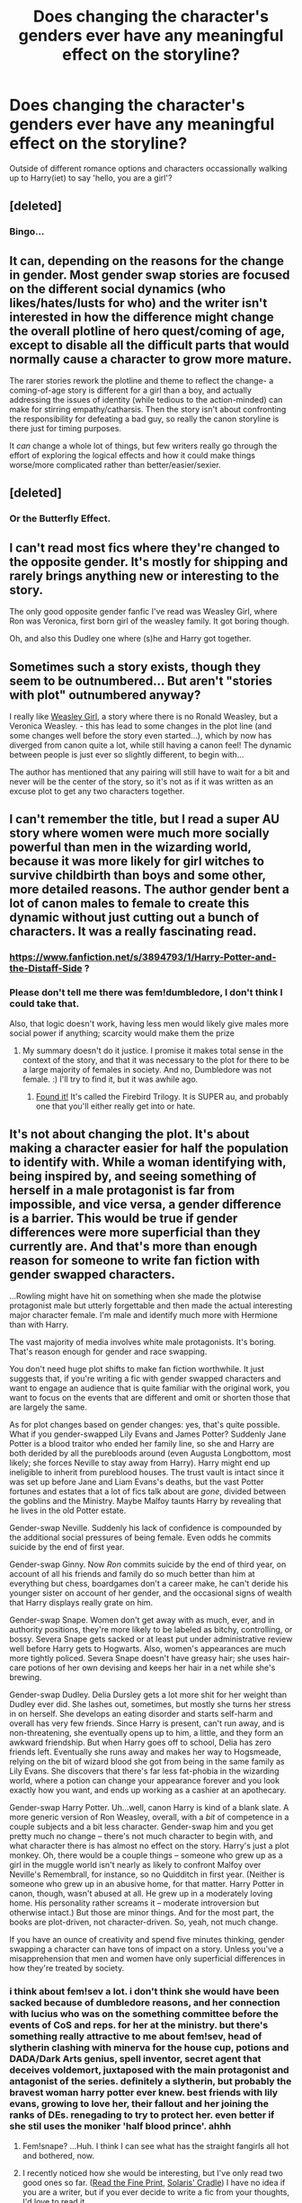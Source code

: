 #+TITLE: Does changing the character's genders ever have any meaningful effect on the storyline?

* Does changing the character's genders ever have any meaningful effect on the storyline?
:PROPERTIES:
:Score: 13
:DateUnix: 1431706993.0
:DateShort: 2015-May-15
:FlairText: Discussion
:END:
Outside of different romance options and characters occassionally walking up to Harry(iet) to say 'hello, you are a girl'?


** [deleted]
:PROPERTIES:
:Score: 16
:DateUnix: 1431714543.0
:DateShort: 2015-May-15
:END:

*** Bingo...
:PROPERTIES:
:Author: 12th_companion
:Score: 5
:DateUnix: 1431729870.0
:DateShort: 2015-May-16
:END:


** It can, depending on the reasons for the change in gender. Most gender swap stories are focused on the different social dynamics (who likes/hates/lusts for who) and the writer isn't interested in how the difference might change the overall plotline of hero quest/coming of age, except to disable all the difficult parts that would normally cause a character to grow more mature.

The rarer stories rework the plotline and theme to reflect the change- a coming-of-age story is different for a girl than a boy, and actually addressing the issues of identity (while tedious to the action-minded) can make for stirring empathy/catharsis. Then the story isn't about confronting the responsibility for defeating a bad guy, so really the canon storyline is there just for timing purposes.

It /can/ change a whole lot of things, but few writers really go through the effort of exploring the logical effects and how it could make things worse/more complicated rather than better/easier/sexier.
:PROPERTIES:
:Author: wordhammer
:Score: 14
:DateUnix: 1431728051.0
:DateShort: 2015-May-16
:END:


** [deleted]
:PROPERTIES:
:Score: 7
:DateUnix: 1431728975.0
:DateShort: 2015-May-16
:END:

*** Or the Butterfly Effect.
:PROPERTIES:
:Author: psi567
:Score: 3
:DateUnix: 1431737412.0
:DateShort: 2015-May-16
:END:


** I can't read most fics where they're changed to the opposite gender. It's mostly for shipping and rarely brings anything new or interesting to the story.

The only good opposite gender fanfic I've read was Weasley Girl, where Ron was Veronica, first born girl of the weasley family. It got boring though.

Oh, and also this Dudley one where (s)he and Harry got together.
:PROPERTIES:
:Author: Ifrickedup_Sorry
:Score: 6
:DateUnix: 1431728829.0
:DateShort: 2015-May-16
:END:


** Sometimes such a story exists, though they seem to be outnumbered... But aren't "stories with plot" outnumbered anyway?

I really like [[https://www.fanfiction.net/s/8202739/1/Weasley-Girl][Weasley Girl]], a story where there is no Ronald Weasley, but a Veronica Weasley. - this has lead to some changes in the plot line (and some changes well before the story even started...), which by now has diverged from canon quite a lot, while still having a canon feel! The dynamic between people is just ever so slightly different, to begin with...

The author has mentioned that any pairing will still have to wait for a bit and never will be the center of the story, so it's not as if it was written as an excuse plot to get any two characters together.
:PROPERTIES:
:Author: misfit_hog
:Score: 4
:DateUnix: 1431767686.0
:DateShort: 2015-May-16
:END:


** I can't remember the title, but I read a super AU story where women were much more socially powerful than men in the wizarding world, because it was more likely for girl witches to survive childbirth than boys and some other, more detailed reasons. The author gender bent a lot of canon males to female to create this dynamic without just cutting out a bunch of characters. It was a really fascinating read.
:PROPERTIES:
:Author: nroblezae
:Score: 5
:DateUnix: 1431730465.0
:DateShort: 2015-May-16
:END:

*** [[https://www.fanfiction.net/s/3894793/1/Harry-Potter-and-the-Distaff-Side]] ?
:PROPERTIES:
:Author: Karinta
:Score: 3
:DateUnix: 1431739342.0
:DateShort: 2015-May-16
:END:


*** Please don't tell me there was fem!dumbledore, I don't think I could take that.

Also, that logic doesn't work, having less men would likely give males more social power if anything; scarcity would make them the prize
:PROPERTIES:
:Score: 4
:DateUnix: 1431736280.0
:DateShort: 2015-May-16
:END:

**** My summary doesn't do it justice. I promise it makes total sense in the context of the story, and that it was necessary to the plot for there to be a large majority of females in society. And no, Dumbledore was not female. :) I'll try to find it, but it was awhile ago.
:PROPERTIES:
:Author: nroblezae
:Score: 3
:DateUnix: 1431737297.0
:DateShort: 2015-May-16
:END:

***** [[https://www.fanfiction.net/s/8629685/1/Firebird-s-Son-Book-I-of-the-Firebird-Trilogy][Found it!]] It's called the Firebird Trilogy. It is SUPER au, and probably one that you'll either really get into or hate.
:PROPERTIES:
:Author: nroblezae
:Score: 3
:DateUnix: 1431737759.0
:DateShort: 2015-May-16
:END:


** It's not about changing the plot. It's about making a character easier for half the population to identify with. While a woman identifying with, being inspired by, and seeing something of herself in a male protagonist is far from impossible, and vice versa, a gender difference is a barrier. This would be true if gender differences were more superficial than they currently are. And that's more than enough reason for someone to write fan fiction with gender swapped characters.

...Rowling might have hit on something when she made the plotwise protagonist male but utterly forgettable and then made the actual interesting major character female. I'm male and identify much more with Hermione than with Harry.

The vast majority of media involves white male protagonists. It's boring. That's reason enough for gender and race swapping.

You don't need huge plot shifts to make fan fiction worthwhile. It just suggests that, if you're writing a fic with gender swapped characters and want to engage an audience that is quite familiar with the original work, you want to focus on the events that are different and omit or shorten those that are largely the same.

As for plot changes based on gender changes: yes, that's quite possible. What if you gender-swapped Lily Evans and James Potter? Suddenly Jane Potter is a blood traitor who ended her family line, so she and Harry are both derided by all the purebloods around (even Augusta Longbottom, most likely; she forces Neville to stay away from Harry). Harry might end up ineligible to inherit from pureblood houses. The trust vault is intact since it was set up before Jane and Liam Evans's deaths, but the vast Potter fortunes and estates that a lot of fics talk about are /gone/, divided between the goblins and the Ministry. Maybe Malfoy taunts Harry by revealing that he lives in the old Potter estate.

Gender-swap Neville. Suddenly his lack of confidence is compounded by the additional social pressures of being female. Even odds he commits suicide by the end of first year.

Gender-swap Ginny. Now /Ron/ commits suicide by the end of third year, on account of all his friends and family do so much better than him at everything but chess, boardgames don't a career make, he can't deride his younger sister on account of her gender, and the occasional signs of wealth that Harry displays really grate on him.

Gender-swap Snape. Women don't get away with as much, ever, and in authority positions, they're more likely to be labeled as bitchy, controlling, or bossy. Severa Snape gets sacked or at least put under administrative review well before Harry gets to Hogwarts. Also, women's appearances are much more tightly policed. Severa Snape doesn't have greasy hair; she uses hair-care potions of her own devising and keeps her hair in a net while she's brewing.

Gender-swap Dudley. Delia Dursley gets a lot more shit for her weight than Dudley ever did. She lashes out, sometimes, but mostly she turns her stress in on herself. She develops an eating disorder and starts self-harm and overall has very few friends. Since Harry is present, can't run away, and is non-threatening, she eventually opens up to him, a little, and they form an awkward friendship. But when Harry goes off to school, Delia has zero friends left. Eventually she runs away and makes her way to Hogsmeade, relying on the bit of wizard blood she got from being in the same family as Lily Evans. She discovers that there's far less fat-phobia in the wizarding world, where a potion can change your appearance forever and you look exactly how you want, and ends up working as a cashier at an apothecary.

Gender-swap Harry Potter. Uh...well, canon Harry is kind of a blank slate. A more generic version of Ron Weasley, overall, with a /bit/ of competence in a couple subjects and a bit less character. Gender-swap him and you get pretty much no change -- there's not much character to begin with, and what character there is has almost no effect on the story. Harry's just a plot monkey. Oh, there would be a couple things -- someone who grew up as a girl in the muggle world isn't nearly as likely to confront Malfoy over Neville's Remembrall, for instance, so no Quidditch in first year. (Neither is someone who grew up in an abusive home, for that matter. Harry Potter in canon, though, wasn't abused at all. He grew up in a moderately loving home. His personality rather screams it -- moderate introversion but otherwise intact.) But those are minor things. And for the most part, the books are plot-driven, not character-driven. So, yeah, not much change.

If you have an ounce of creativity and spend five minutes thinking, gender swapping a character can have tons of impact on a story. Unless you've a misapprehension that men and women have only superficial differences in how they're treated by society.
:PROPERTIES:
:Score: 11
:DateUnix: 1431709452.0
:DateShort: 2015-May-15
:END:

*** i think about fem!sev a lot. i don't think she would have been sacked because of dumbledore reasons, and her connection with lucius who was on the something committee before the events of CoS and reps. for her at the ministry. but there's something really attractive to me about fem!sev, head of slytherin clashing with minerva for the house cup, potions and DADA/Dark Arts genius, spell inventor, secret agent that deceives voldemort, juxtaposed with the main protagonist and antagonist of the series. definitely a slytherin, but probably the bravest woman harry potter ever knew. best friends with lily evans, growing to love her, their fallout and her joining the ranks of DEs. renegading to try to protect her. even better if she stil uses the moniker 'half blood prince'. ahhh
:PROPERTIES:
:Author: zojgruhl
:Score: 14
:DateUnix: 1431724377.0
:DateShort: 2015-May-16
:END:

**** Fem!snape? ...Huh. I think I can see what has the straight fangirls all hot and bothered, now.
:PROPERTIES:
:Score: 3
:DateUnix: 1431840235.0
:DateShort: 2015-May-17
:END:


**** I recently noticed how she would be interesting, but I've only read two good ones so far. ([[https://www.fanfiction.net/s/4461504/1/Read-the-Fine-Print][Read the Fine Print]], [[http://archiveofourown.org/series/164525][Solaris' Cradle]]) I have no idea if you are a writer, but if you ever decide to write a fic from your thoughts, I'd love to read it.
:PROPERTIES:
:Author: canaki17
:Score: 2
:DateUnix: 1431768637.0
:DateShort: 2015-May-16
:END:


*** u/denarii:
#+begin_quote
  He grew up in a moderately loving home.
#+end_quote

...
:PROPERTIES:
:Author: denarii
:Score: 10
:DateUnix: 1431737185.0
:DateShort: 2015-May-16
:END:

**** Judging by his personality, yes, he grew up in a moderately loving home. Not a great one, but a reasonable one.

I think Rowling wanted to avoid Harry having to tell his parents about the terrible things happening at Hogwarts and give him more reason to stay with Ron over the summer, plus cut his attachments to his living family so he'd have less holding him back at the final confrontation. But she definitely didn't want to write the story of an abused child.
:PROPERTIES:
:Score: -11
:DateUnix: 1431739958.0
:DateShort: 2015-May-16
:END:

***** [deleted]
:PROPERTIES:
:Score: 11
:DateUnix: 1431740799.0
:DateShort: 2015-May-16
:END:

****** Yes, I read that. However, his personality bears no signs of this abuse. He clearly doesn't have a great relationship with his guardians, but that's about it.
:PROPERTIES:
:Score: -7
:DateUnix: 1431742086.0
:DateShort: 2015-May-16
:END:

******* hmm, you judge abusive behaviour by the actions of the perpetrator, not the response of the victim. they make him do manual labour in the hot sun, are constantly cold and dismissive of him, yell at him etc.
:PROPERTIES:
:Author: zojgruhl
:Score: 11
:DateUnix: 1431744336.0
:DateShort: 2015-May-16
:END:

******** Sure, from a perspective of what events the story recounts, Harry was abused. But Harry has no signs of having suffered abuse. You're repeatedly trying to refute the claim that Harry is a well-adjusted kid by saying that the Dursleys did unpleasant things to him. These things /should/ be related; in reality they're related; but in the books, they're not.
:PROPERTIES:
:Score: 1
:DateUnix: 1431784893.0
:DateShort: 2015-May-16
:END:

********* And this is one of the flaws of HP. JKR often can't do causality.
:PROPERTIES:
:Author: Karinta
:Score: 1
:DateUnix: 1431909798.0
:DateShort: 2015-May-18
:END:


***** Username checks out.
:PROPERTIES:
:Author: Karinta
:Score: 1
:DateUnix: 1431909735.0
:DateShort: 2015-May-18
:END:


*** [deleted]
:PROPERTIES:
:Score: 10
:DateUnix: 1431714411.0
:DateShort: 2015-May-15
:END:

**** fem!Ron: suddenly not overshadowed by her older brothers, she's the first female Weasley- but she's not the /only/ female Weasley, since her spunky younger sister is right behind her. She's driven to prove herself- not to catch up with his older, successful brothers that he not-so-secretly worries he'll never match, but instead to outpace her younger sister, to make sure people think of her as more than just "the first" Weasley girl. She's got a 1-year head start, though, so much less of a chip on her shoulder about it. Year 2 is completely different- she doesn't ignore Ginny, because she /can't/ ignore Ginny, not when she's the benchmark she needs to stay ahead of.

male!Hermione - nerdy little boys get picked on, sure, but they don't get teased constantly for their bushy hair and buck teeth as badly as girls. He's still a social outcast, but doesn't feel the need to suck up to authorities as much (though he still spouts off answers in class) because they were never as much of a refuge against the other students. Maybe not as defiant about breaking the rules, though still brave- better-than-even odds of going Ravenclaw instead of Gryfindor, where he'd fit right in, though his spark of bravery might lead him to fall in with Harry anyway- or especially a fem!Ron. Troll scene never happens- Herman wouldn't be crying in the bathroom- so the way year 1 plays out would be different.
:PROPERTIES:
:Author: PresN
:Score: 12
:DateUnix: 1431722187.0
:DateShort: 2015-May-16
:END:


**** [[https://www.fanfiction.net/s/3894793/1/Harry-Potter-and-the-Distaff-Side][Right here.]]
:PROPERTIES:
:Author: Karinta
:Score: 3
:DateUnix: 1431739293.0
:DateShort: 2015-May-16
:END:


** Short answer-it should. Following canon-It generally doesn't.
:PROPERTIES:
:Author: darklooshkin
:Score: 1
:DateUnix: 1431833775.0
:DateShort: 2015-May-17
:END:


** I haven't seen any that do. I sympathize with women wanting more/better female protagonists, and it doesn't really hurt the story in any way except sometimes being confusing. I feel the same way with the slash stories I've read. Mostly it doesn't add anything at all, except that now Harry is gay, which again doesn't usually hurt the story and can provide a protagonist that some people can relate better too.
:PROPERTIES:
:Author: howtopleaseme
:Score: 0
:DateUnix: 1431722361.0
:DateShort: 2015-May-16
:END:


** It allows pEople to cater to homophobes

Edit:the majority of the time. Sometimes it has a constructive purpose
:PROPERTIES:
:Author: throwawayted98
:Score: -3
:DateUnix: 1431742344.0
:DateShort: 2015-May-16
:END:
